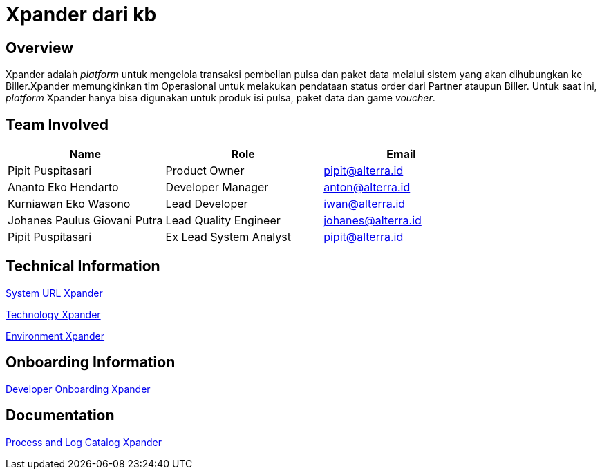= Xpander dari kb  
:keywords: telco,sti  

== Overview

Xpander adalah _platform_ untuk mengelola transaksi pembelian pulsa dan paket data melalui sistem yang akan dihubungkan ke Biller.Xpander memungkinkan tim Operasional untuk melakukan pendataan status order dari Partner ataupun Biller. Untuk saat ini, _platform_ Xpander hanya bisa digunakan untuk produk isi pulsa, paket data dan game _voucher_.   
      
== Team Involved 

|===
| Name | Role | Email

| Pipit Puspitasari
| Product Owner
| pipit@alterra.id

| Ananto Eko Hendarto
| Developer Manager
| anton@alterra.id

| Kurniawan Eko Wasono
| Lead Developer
| iwan@alterra.id

| Johanes Paulus Giovani Putra
| Lead Quality Engineer
| johanes@alterra.id

| Pipit Puspitasari
| Ex Lead System Analyst
| pipit@alterra.id
|===

== Technical Information

<<url-xpander.adoc#, System URL Xpander>>

<<technology-xpander.adoc#, Technology Xpander>>

<<environment-xpander.adoc#, Environment Xpander>>

== Onboarding Information

<<dev-onboard-xpander.adoc#, Developer Onboarding Xpander>>


== Documentation

<<katalog-proses-xpander.adoc#, Process and Log Catalog Xpander>>
